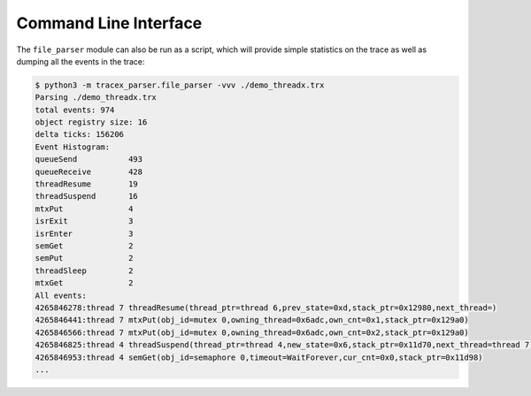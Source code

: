Command Line Interface
======================

The ``file_parser`` module can also be run as a script, which will provide simple statistics on the trace as well as dumping all the events in the trace:

.. code-block:: console

    $ python3 -m tracex_parser.file_parser -vvv ./demo_threadx.trx
    Parsing ./demo_threadx.trx
    total events: 974
    object registry size: 16
    delta ticks: 156206
    Event Histogram:
    queueSend           493
    queueReceive        428
    threadResume        19
    threadSuspend       16
    mtxPut              4
    isrExit             3
    isrEnter            3
    semGet              2
    semPut              2
    threadSleep         2
    mtxGet              2
    All events:
    4265846278:thread 7 threadResume(thread_ptr=thread 6,prev_state=0xd,stack_ptr=0x12980,next_thread=)
    4265846441:thread 7 mtxPut(obj_id=mutex 0,owning_thread=0x6adc,own_cnt=0x1,stack_ptr=0x129a0)
    4265846566:thread 7 mtxPut(obj_id=mutex 0,owning_thread=0x6adc,own_cnt=0x2,stack_ptr=0x129a0)
    4265846825:thread 4 threadSuspend(thread_ptr=thread 4,new_state=0x6,stack_ptr=0x11d70,next_thread=thread 7)
    4265846953:thread 4 semGet(obj_id=semaphore 0,timeout=WaitForever,cur_cnt=0x0,stack_ptr=0x11d98)
    ...

